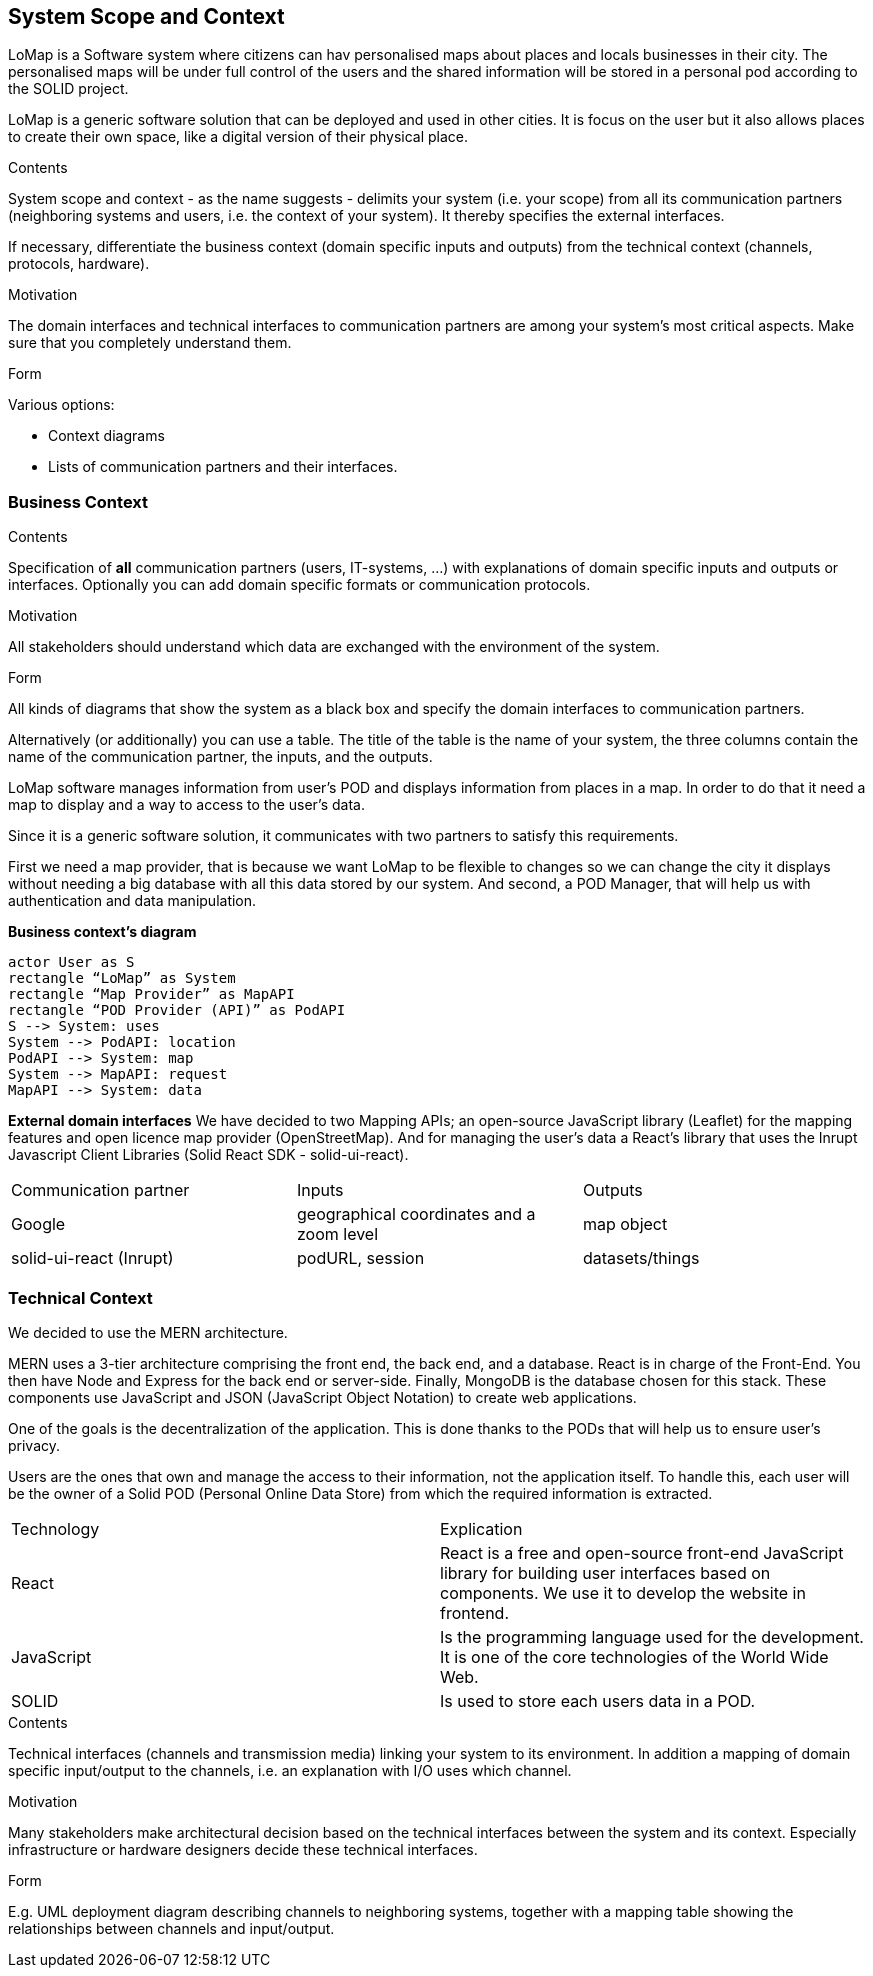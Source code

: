 [[section-system-scope-and-context]]
== System Scope and Context
LoMap is a Software system where citizens can hav personalised maps about places and locals businesses in their city. The personalised maps will be under full control of the users and the shared information will be stored in a personal pod according to the SOLID project. 

LoMap is a generic software solution that can be deployed and used in other cities. It is focus on the user but it also allows places to create their own space, like a digital version of their physical place.


[role="arc42help"]
****
.Contents
System scope and context - as the name suggests - delimits your system (i.e. your scope) from all its communication partners
(neighboring systems and users, i.e. the context of your system). It thereby specifies the external interfaces.

If necessary, differentiate the business context (domain specific inputs and outputs) from the technical context (channels, protocols, hardware).

.Motivation
The domain interfaces and technical interfaces to communication partners are among your system's most critical aspects. Make sure that you completely understand them.

.Form
Various options:

* Context diagrams
* Lists of communication partners and their interfaces.
****


=== Business Context

[role="arc42help"]
****
.Contents
Specification of *all* communication partners (users, IT-systems, ...) with explanations of domain specific inputs and outputs or interfaces.
Optionally you can add domain specific formats or communication protocols.

.Motivation
All stakeholders should understand which data are exchanged with the environment of the system.

.Form
All kinds of diagrams that show the system as a black box and specify the domain interfaces to communication partners.

Alternatively (or additionally) you can use a table.
The title of the table is the name of your system, the three columns contain the name of the communication partner, the inputs, and the outputs.
****

LoMap software manages information from user’s POD and displays information from places in a map. In order to do that it need a map to display and a way to access to the user’s data.

Since it is a generic software solution, it communicates with two partners to satisfy this requirements.

First we need a map provider, that is because we want LoMap to be flexible to changes so we can change the city it displays without needing a big database with all this data stored by our system. And second, a POD Manager, that will help us with authentication and data manipulation.

**Business context’s diagram**
[plantuml,"Business Context diagram",png]
----
actor User as S 
rectangle “LoMap” as System 
rectangle “Map Provider” as MapAPI 
rectangle “POD Provider (API)” as PodAPI
S --> System: uses 
System --> PodAPI: location 
PodAPI --> System: map 
System --> MapAPI: request 
MapAPI --> System: data 
----
**External domain interfaces**
We have decided to two Mapping APIs; an open-source JavaScript library (Leaflet) for the mapping features and open licence map provider (OpenStreetMap). And for managing the user’s data a React’s library that uses the Inrupt Javascript Client Libraries (Solid React SDK - solid-ui-react).

|===
|Communication partner|Inputs|Outputs
| Google
    | geographical coordinates and a zoom level
    | map object
| solid-ui-react (Inrupt)
    | podURL, session
    | datasets/things
|===
=== Technical Context


We decided to use the MERN architecture.

MERN  uses a 3-tier architecture comprising the front end, the back end, and a database. React is in charge of the Front-End. You then have Node and Express for the back end or server-side. Finally, MongoDB is the database chosen for this stack. These components use JavaScript and JSON (JavaScript Object Notation) to create web applications.


One of the goals is the decentralization of the application. This is done thanks to the PODs that will help us to ensure user’s privacy.

Users are the ones that own and manage the access to their information, not the application itself. To handle this, each user will be the owner of a Solid POD (Personal Online Data Store) from which the required information is extracted.



|===
|Technology|Explication
| React | React is a free and open-source front-end JavaScript library for building user interfaces based on components. We use it to develop the website in frontend.
| JavaScript | Is the programming language used for the development. It is one of the core technologies of the World Wide Web.
| SOLID | Is used to store each users data in a POD.
|===







[role="arc42help"]
****
.Contents
Technical interfaces (channels and transmission media) linking your system to its environment. In addition a mapping of domain specific input/output to the channels, i.e. an explanation with I/O uses which channel.

.Motivation
Many stakeholders make architectural decision based on the technical interfaces between the system and its context. Especially infrastructure or hardware designers decide these technical interfaces.

.Form
E.g. UML deployment diagram describing channels to neighboring systems,
together with a mapping table showing the relationships between channels and input/output.

****
